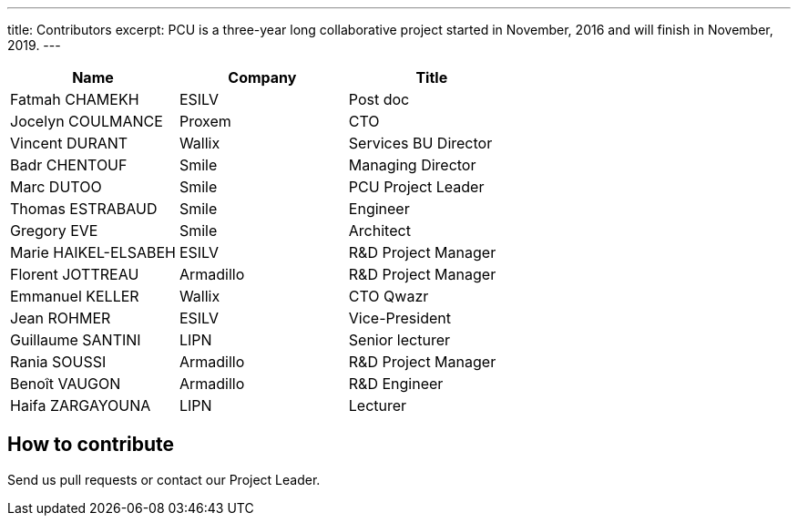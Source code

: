 ---
title: Contributors
excerpt: PCU is a three-year long collaborative project started in November, 2016 and will finish in November, 2019.
---

|===
| Name                 | Company         | Title                |

| Fatmah CHAMEKH       | ESILV           | Post doc             |
| Jocelyn COULMANCE    | Proxem          | CTO                  |
| Vincent DURANT       | Wallix          | Services BU Director |
| Badr CHENTOUF        | Smile           | Managing Director    |
| Marc DUTOO           | Smile           | PCU Project Leader   |
| Thomas ESTRABAUD     | Smile           | Engineer             |
| Gregory EVE          | Smile           | Architect            |
| Marie HAIKEL-ELSABEH | ESILV           | R&D Project Manager  |
| Florent JOTTREAU     | Armadillo       | R&D Project Manager  |
| Emmanuel KELLER      | Wallix          | CTO Qwazr            |
| Jean ROHMER          | ESILV           | Vice-President       |
| Guillaume SANTINI    | LIPN            | Senior lecturer      |
| Rania SOUSSI         | Armadillo       | R&D Project Manager  |
| Benoît VAUGON        | Armadillo       | R&D Engineer         |
| Haifa ZARGAYOUNA     | LIPN            | Lecturer             |
|===

== How to contribute

Send us pull requests or contact our Project Leader.
